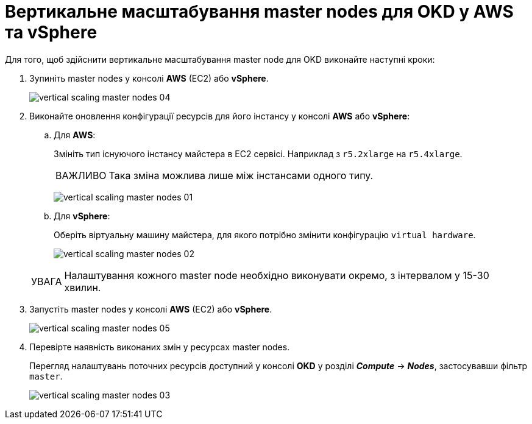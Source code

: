 :toc-title: ЗМІСТ
:toc: auto
:toclevels: 5
:experimental:
:important-caption:     ВАЖЛИВО
:note-caption:          ПРИМІТКА
:tip-caption:           ПІДКАЗКА
:warning-caption:       ПОПЕРЕДЖЕННЯ
:caution-caption:       УВАГА
:example-caption:           Приклад
:figure-caption:            Зображення
:table-caption:             Таблиця
:appendix-caption:          Додаток
:sectnums:
:sectnumlevels: 5
:sectanchors:
:sectlinks:
:partnums:

= Вертикальне масштабування master nodes для OKD у AWS та vSphere

Для того, щоб здійснити вертикальне масштабування master node для OKD виконайте наступні кроки:

["arabic"]
. Зупиніть master nodes у консолі *AWS* (EC2) або *vSphere*.
+
image:admin:vertical-scaling-master-nodes/vertical-scaling-master-nodes-04.png[]

. Виконайте оновлення конфігурації ресурсів для його інстансу у консолі *AWS* або *vSphere*:
+
.. Для *AWS*:
+
Змініть тип існуючого інстансу майстера в EC2 сервісі. Наприклад з `r5.2xlarge` на `r5.4xlarge`.
+
[IMPORTANT]
====
Така зміна можлива лише між інстансами одного типу.
====
+
image:admin:vertical-scaling-master-nodes/vertical-scaling-master-nodes-01.png[]
+
.. Для *vSphere*:
+
Оберіть віртуальну машину майстера, для якого потрібно змінити конфігурацію `virtual hardware`.
+
image:admin:vertical-scaling-master-nodes/vertical-scaling-master-nodes-02.png[]

+
[CAUTION]
====
Налаштування кожного master node необхідно виконувати окремо, [.underline]#з інтервалом у 15-30 хвилин#.
====

. Запустіть master nodes у консолі *AWS* (EC2) або *vSphere*.
+
image:admin:vertical-scaling-master-nodes/vertical-scaling-master-nodes-05.png[]

. Перевірте наявність виконаних змін у ресурсах master nodes.
+
Перегляд налаштувань поточних ресурсів доступний у консолі *OKD* у розділі *_Compute_* → *_Nodes_*, застосувавши фільтр `master`.
+
image:admin:vertical-scaling-master-nodes/vertical-scaling-master-nodes-03.png[]
